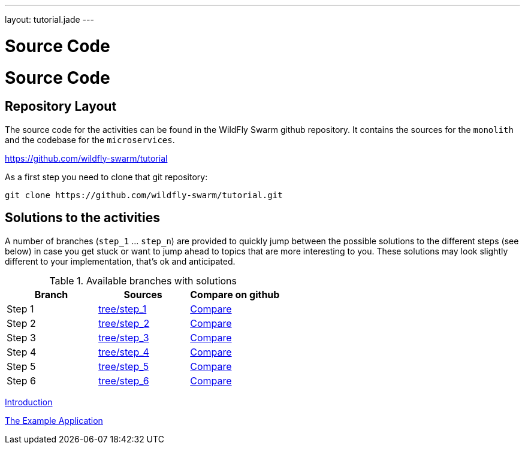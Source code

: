 ---
layout: tutorial.jade
---

= Source Code

= Source Code

== Repository Layout

The source code for the activities can be found in the WildFly Swarm github repository.
It contains the sources for the `monolith` and the codebase for the `microservices`.

https://github.com/wildfly-swarm/tutorial

As a first step you need to clone that git repository:

```
git clone https://github.com/wildfly-swarm/tutorial.git
```

== Solutions to the activities
A number of branches (`step_1` … `step_n`) are provided to quickly jump between
the possible solutions to the different steps (see below) in case you get stuck or want to jump ahead to topics that are more interesting to you. These solutions
may look slightly different to your implementation, that’s ok and anticipated.

.Available branches with solutions
[width="100%"]
|===
| Branch | Sources | Compare on github

|Step 1
|https://github.com/wildfly-swarm/tutorial/tree/step_1[tree/step_1]
|http://bit.ly/28C8Abx[Compare]

|Step 2
|https://github.com/wildfly-swarm/tutorial/tree/step_2[tree/step_2]
|http://bit.ly/1UO1p8A[Compare]

|Step 3
|https://github.com/wildfly-swarm/tutorial/tree/step_3[tree/step_3]
|http://bit.ly/1XUUGhx[Compare]

|Step 4
|https://github.com/wildfly-swarm/tutorial/tree/step_4[tree/step_4]
|http://bit.ly/1toILet[Compare]

|Step 5
|https://github.com/wildfly-swarm/tutorial/tree/step_5[tree/step_5]
|http://bit.ly/1XUUoag[Compare]

|Step 6
|https://github.com/wildfly-swarm/tutorial/tree/step_6[tree/step_6]
|http://bit.ly/1URBji8[Compare]
|===


+++
<div class="row">
  <div class="col-md-6">
  <p><a href="/tutorial" class="btn btn-primary"><i class="fa fa-chevron-left" aria-hidden="true"></i> Introduction</a></p>
  </div>
  <div class="col-md-6">
  <a href="/tutorial/example-app" class="btn btn-primary">The Example Application <i class="fa fa-chevron-right" aria-hidden="true"></i></a>
  </div>
</div>
+++
